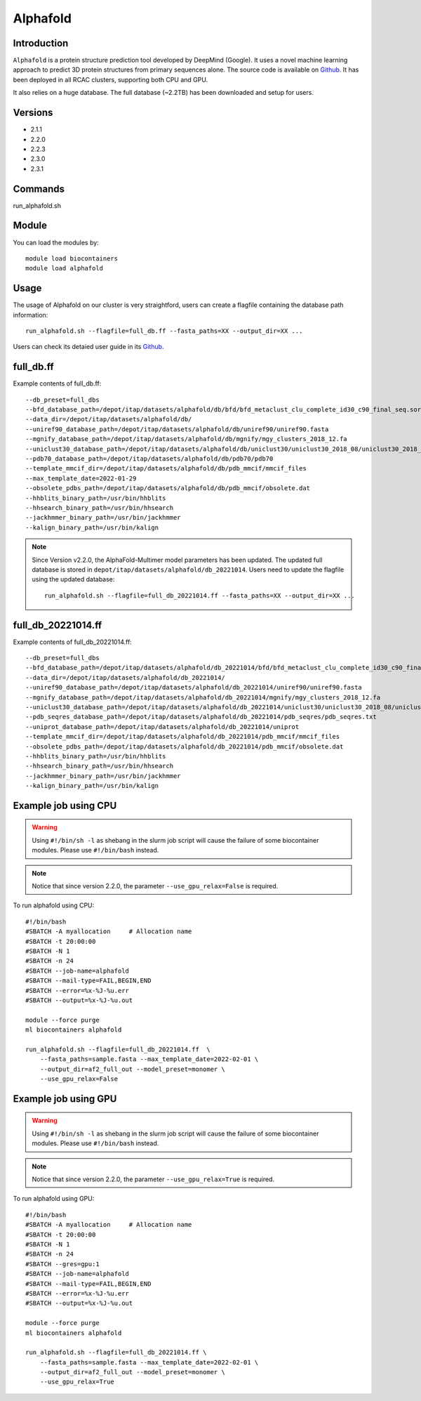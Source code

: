 .. _backbone-label:

Alphafold
==============================

Introduction
~~~~~~~~
``Alphafold`` is a protein structure prediction tool developed by DeepMind (Google). It uses a novel machine learning approach to predict 3D protein structures from primary sequences alone. The source code is available on `Github`_. It has been deployed in all RCAC clusters, supporting both CPU and GPU.   

It also relies on a huge database. The full database (~2.2TB) has been downloaded and setup for users.  

Versions
~~~~~~~~
- 2.1.1
- 2.2.0
- 2.2.3
- 2.3.0
- 2.3.1

Commands
~~~~~~~
run_alphafold.sh

Module
~~~~~~~~
You can load the modules by::
    
    module load biocontainers
    module load alphafold

Usage
~~~~~~~~
The usage of Alphafold on our cluster is very straightford, users can create a flagfile containing the database path information::

   run_alphafold.sh --flagfile=full_db.ff --fasta_paths=XX --output_dir=XX ...

Users can check its detaied user guide in its `Github`_. 

full_db.ff 
~~~~~~~
Example contents of full_db.ff::

  --db_preset=full_dbs
  --bfd_database_path=/depot/itap/datasets/alphafold/db/bfd/bfd_metaclust_clu_complete_id30_c90_final_seq.sorted_opt
  --data_dir=/depot/itap/datasets/alphafold/db/
  --uniref90_database_path=/depot/itap/datasets/alphafold/db/uniref90/uniref90.fasta
  --mgnify_database_path=/depot/itap/datasets/alphafold/db/mgnify/mgy_clusters_2018_12.fa
  --uniclust30_database_path=/depot/itap/datasets/alphafold/db/uniclust30/uniclust30_2018_08/uniclust30_2018_08
  --pdb70_database_path=/depot/itap/datasets/alphafold/db/pdb70/pdb70
  --template_mmcif_dir=/depot/itap/datasets/alphafold/db/pdb_mmcif/mmcif_files
  --max_template_date=2022-01-29
  --obsolete_pdbs_path=/depot/itap/datasets/alphafold/db/pdb_mmcif/obsolete.dat
  --hhblits_binary_path=/usr/bin/hhblits
  --hhsearch_binary_path=/usr/bin/hhsearch
  --jackhmmer_binary_path=/usr/bin/jackhmmer
  --kalign_binary_path=/usr/bin/kalign

.. note::
   Since Version v2.2.0, the AlphaFold-Multimer model parameters has been updated. The updated full database is stored in ``depot/itap/datasets/alphafold/db_20221014``. Users need to update the flagfile using the updated database::
        
        run_alphafold.sh --flagfile=full_db_20221014.ff --fasta_paths=XX --output_dir=XX ...

full_db_20221014.ff 
~~~~~~
Example contents of full_db_20221014.ff::

  --db_preset=full_dbs
  --bfd_database_path=/depot/itap/datasets/alphafold/db_20221014/bfd/bfd_metaclust_clu_complete_id30_c90_final_seq.sorted_opt
  --data_dir=/depot/itap/datasets/alphafold/db_20221014/
  --uniref90_database_path=/depot/itap/datasets/alphafold/db_20221014/uniref90/uniref90.fasta
  --mgnify_database_path=/depot/itap/datasets/alphafold/db_20221014/mgnify/mgy_clusters_2018_12.fa
  --uniclust30_database_path=/depot/itap/datasets/alphafold/db_20221014/uniclust30/uniclust30_2018_08/uniclust30_2018_08
  --pdb_seqres_database_path=/depot/itap/datasets/alphafold/db_20221014/pdb_seqres/pdb_seqres.txt
  --uniprot_database_path=/depot/itap/datasets/alphafold/db_20221014/uniprot
  --template_mmcif_dir=/depot/itap/datasets/alphafold/db_20221014/pdb_mmcif/mmcif_files
  --obsolete_pdbs_path=/depot/itap/datasets/alphafold/db_20221014/pdb_mmcif/obsolete.dat
  --hhblits_binary_path=/usr/bin/hhblits
  --hhsearch_binary_path=/usr/bin/hhsearch
  --jackhmmer_binary_path=/usr/bin/jackhmmer
  --kalign_binary_path=/usr/bin/kalign

Example job using CPU
~~~~~~~~
.. warning::
    Using ``#!/bin/sh -l`` as shebang in the slurm job script will cause the failure of some biocontainer modules. Please use ``#!/bin/bash`` instead.

.. note::
   Notice that since version 2.2.0, the parameter ``--use_gpu_relax=False`` is required. 

To run alphafold using CPU::
    
    #!/bin/bash
    #SBATCH -A myallocation	# Allocation name 
    #SBATCH -t 20:00:00
    #SBATCH -N 1
    #SBATCH -n 24
    #SBATCH --job-name=alphafold
    #SBATCH --mail-type=FAIL,BEGIN,END
    #SBATCH --error=%x-%J-%u.err
    #SBATCH --output=%x-%J-%u.out

    module --force purge
    ml biocontainers alphafold
    
    run_alphafold.sh --flagfile=full_db_20221014.ff  \
        --fasta_paths=sample.fasta --max_template_date=2022-02-01 \
        --output_dir=af2_full_out --model_preset=monomer \
        --use_gpu_relax=False

Example job using GPU
~~~~~~~~
.. warning::
    Using ``#!/bin/sh -l`` as shebang in the slurm job script will cause the failure of some biocontainer modules. Please use ``#!/bin/bash`` instead.

.. note::
      Notice that since version 2.2.0, the parameter ``--use_gpu_relax=True`` is required. 

To run alphafold using GPU::
    
    #!/bin/bash
    #SBATCH -A myallocation	# Allocation name 
    #SBATCH -t 20:00:00
    #SBATCH -N 1
    #SBATCH -n 24
    #SBATCH --gres=gpu:1
    #SBATCH --job-name=alphafold
    #SBATCH --mail-type=FAIL,BEGIN,END
    #SBATCH --error=%x-%J-%u.err
    #SBATCH --output=%x-%J-%u.out

    module --force purge
    ml biocontainers alphafold
    
    run_alphafold.sh --flagfile=full_db_20221014.ff \
        --fasta_paths=sample.fasta --max_template_date=2022-02-01 \
        --output_dir=af2_full_out --model_preset=monomer \
        --use_gpu_relax=True


.. _Github: https://github.com/deepmind/alphafold/
